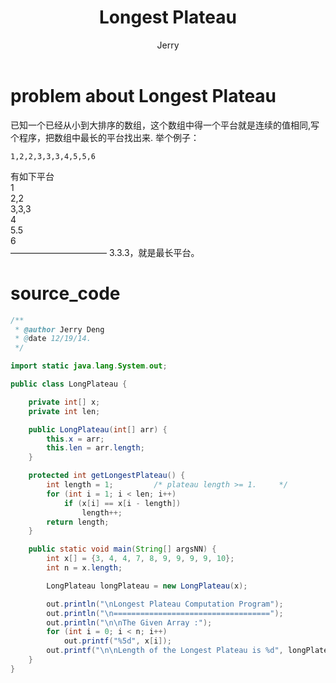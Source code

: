 #+TITLE:Longest Plateau
#+AUTHOR: Jerry
#+OPTIONS: ^:nil

* problem about Longest Plateau
  已知一个已经从小到大排序的数组，这个数组中得一个平台就是连续的值相同,写个程序，把数组中最长的平台找出来.
举个例子：
#+BEGIN_SRC
1,2,2,3,3,3,4,5,5,6
#+END_SRC
有如下平台 \\
1 \\
2,2 \\
3,3,3 \\
4 \\
5.5 \\
6 \\
---------------------------------
3.3.3，就是最长平台。\\

* source_code
#+BEGIN_SRC java
/**
 * @author Jerry Deng
 * @date 12/19/14.
 */

import static java.lang.System.out;

public class LongPlateau {

    private int[] x;
    private int len;

    public LongPlateau(int[] arr) {
        this.x = arr;
        this.len = arr.length;
    }

    protected int getLongestPlateau() {
        int length = 1;         /* plateau length >= 1.     */
        for (int i = 1; i < len; i++)
            if (x[i] == x[i - length])
                length++;
        return length;
    }

    public static void main(String[] argsNN) {
        int x[] = {3, 4, 4, 7, 8, 9, 9, 9, 9, 10};
        int n = x.length;

        LongPlateau longPlateau = new LongPlateau(x);

        out.println("\nLongest Plateau Computation Program");
        out.println("\n===================================");
        out.println("\n\nThe Given Array :");
        for (int i = 0; i < n; i++)
            out.printf("%5d", x[i]);
        out.printf("\n\nLength of the Longest Plateau is %d", longPlateau.getLongestPlateau());
    }
}

#+END_SRC
